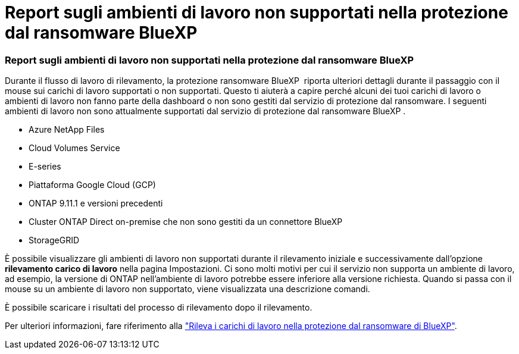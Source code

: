 = Report sugli ambienti di lavoro non supportati nella protezione dal ransomware BlueXP 
:allow-uri-read: 




=== Report sugli ambienti di lavoro non supportati nella protezione dal ransomware BlueXP 

Durante il flusso di lavoro di rilevamento, la protezione ransomware BlueXP  riporta ulteriori dettagli durante il passaggio con il mouse sui carichi di lavoro supportati o non supportati. Questo ti aiuterà a capire perché alcuni dei tuoi carichi di lavoro o ambienti di lavoro non fanno parte della dashboard o non sono gestiti dal servizio di protezione dal ransomware. I seguenti ambienti di lavoro non sono attualmente supportati dal servizio di protezione dal ransomware BlueXP .

* Azure NetApp Files
* Cloud Volumes Service
* E-series
* Piattaforma Google Cloud (GCP)
* ONTAP 9.11.1 e versioni precedenti
* Cluster ONTAP Direct on-premise che non sono gestiti da un connettore BlueXP 
* StorageGRID


È possibile visualizzare gli ambienti di lavoro non supportati durante il rilevamento iniziale e successivamente dall'opzione *rilevamento carico di lavoro* nella pagina Impostazioni. Ci sono molti motivi per cui il servizio non supporta un ambiente di lavoro, ad esempio, la versione di ONTAP nell'ambiente di lavoro potrebbe essere inferiore alla versione richiesta. Quando si passa con il mouse su un ambiente di lavoro non supportato, viene visualizzata una descrizione comandi.

È possibile scaricare i risultati del processo di rilevamento dopo il rilevamento.

Per ulteriori informazioni, fare riferimento alla https://docs.netapp.com/us-en/bluexp-ransomware-protection/rp-start-discover.html["Rileva i carichi di lavoro nella protezione dal ransomware di BlueXP"].
